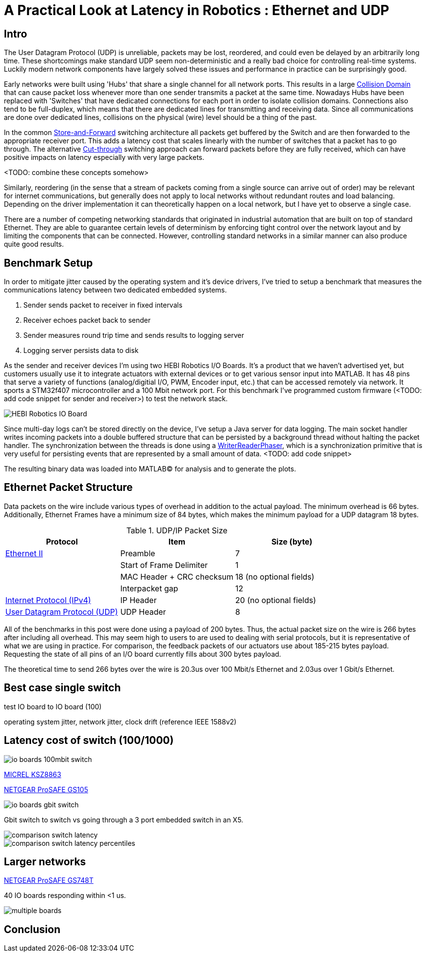 = A Practical Look at Latency in Robotics : Ethernet and UDP
:published_at: 2016-11-05
:hp-tags: Latency, Ethernet, UDP
:imagesdir: ../images

== Intro

The User Datagram Protocol (UDP) is unreliable, packets may be lost, reordered, and could even be delayed by an arbitrarily long time. These shortcomings make standard UDP seem non-deterministic and a really bad choice for controlling real-time systems. Luckily modern network components have largely solved these issues and performance in practice can be surprisingly good.

Early networks were built using 'Hubs' that share a single channel for all network ports. This results in a large https://en.wikipedia.org/wiki/Collision_domain[Collision Domain] that can cause packet loss whenever more than one sender transmits a packet at the same time. Nowadays Hubs have been replaced with 'Switches' that have dedicated connections for each port in order to isolate collision domains. Connections also tend to be full-duplex, which means that there are dedicated lines for transmitting and receiving data. Since all communications are done over dedicated lines, collisions on the physical (wire) level should be a thing of the past.

In the common https://en.wikipedia.org/wiki/Store_and_forward[Store-and-Forward] switching architecture all packets get buffered by the Switch and are then forwarded to the appropriate receiver port. This adds a latency cost that scales linearly with the number of switches that a packet has to go through. The alternative https://en.wikipedia.org/wiki/Cut-through_switching[Cut-through] switching approach can forward packets before they are fully received, which can have positive impacts on latency especially with very large packets.

<TODO: combine these concepts somehow>

//When more than one component try to communicate, there may be a collision that causes packets to be dropped. Modern networks use 'Switches' that have dedicated connections for each port to isolate collision domains. Additionally, connections tend to be full-duplex, so there are dedicated lines for transmitting and receiving data. Depending on the architecture, packets get buffered and sent to the appropriate port (Store-and-Forward) or directly passed through without evaluation (Cut-Through). Thus, switched networks should never have any packets that get dropped due to collisions. Note that packets can still be lost due to buffer overflows and/or too much load on a system. There is also a latency cost associated with each 'hop' (or buffer) that a packet has to go through.

// re-read
// http://www.cisco.com/c/en/us/products/collateral/switches/nexus-5020-switch/white_paper_c11-465436.html
// https://www.lantronix.com/resources/networking-tutorials/network-switching-tutorial/

Similarly, reordering (in the sense that a stream of packets coming from a single source can arrive out of order) may be relevant for internet communications, but generally does not apply to local networks without redundant routes and load balancing. Depending on the driver implementation it can theoretically happen on a local network, but I have yet to observe a single case.

There are a number of competing networking standards that originated in industrial automation that are built on top of standard Ethernet. They are able to guarantee certain levels of determinism by enforcing tight control over the network layout and by limiting the components that can be connected. However, controlling standard networks in a similar manner can also produce quite good results.

== Benchmark Setup

In order to mitigate jitter caused by the operating system and it's device drivers, I've tried to setup a benchmark that measures the communications latency between two dedicated embedded systems.

1. Sender sends packet to receiver in fixed intervals
2. Receiver echoes packet back to sender
3. Sender measures round trip time and sends results to logging server
4. Logging server persists data to disk

As the sender and receiver devices I'm using two HEBI Robotics I/O Boards. It's a product that we haven't advertised yet, but customers usually use it to integrate actuators with external devices or to get various sensor input into MATLAB. It has 48 pins that serve a variety of functions (analog/digitial I/O, PWM, Encoder input, etc.) that can be accessed remotely via network. It sports a STM32f407 microcontroller and a 100 Mbit network port. For this benchmark I've programmed custom firmware (<TODO: add code snippet for sender and receiver>) to test the network stack.

image::udp/io-boards.jpg[HEBI Robotics IO Board]

Since multi-day logs can't be stored directly on the device, I've setup a Java server for data logging. The main socket handler writes incoming packets into a double buffered structure that can be persisted by a background thread without halting the packet handler. The synchronization between the threads is done using a http://stuff-gil-says.blogspot.com/2014/11/writerreaderphaser-story-about-new.html[WriterReaderPhaser], which is a synchronization primitive that is very useful for persisting events that are represented by a small amount of data. <TODO: add code snippet>

The resulting binary data was loaded into MATLAB(C) for analysis and to generate the plots.

== Ethernet Packet Structure

Data packets on the wire include various types of overhead in addition to the actual payload. The minimum overhead is 66 bytes. Additionally, Ethernet Frames have a minimum size of 84 bytes, which makes the minimum payload for a UDP datagram 18 bytes.

.UDP/IP Packet Size
[width="100%",options="header,footer",cols="a,a,a"]
|====================
| Protocol | Item | Size (byte) 

| https://en.wikipedia.org/wiki/Ethernet_frame[Ethernet II] | Preamble | 7
|  | Start of Frame Delimiter | 1
|  | MAC Header + CRC checksum | 18 (no optional fields)
|  | Interpacket gap | 12

| https://en.wikipedia.org/wiki/IPv4[Internet Protocol (IPv4)] | IP Header | 20  (no optional fields)


| https://en.wikipedia.org/wiki/User_Datagram_Protocol[User Datagram Protocol (UDP)] | UDP Header | 8

|====================

All of the benchmarks in this post were done using a payload of 200 bytes. Thus, the actual packet size on the wire is 266 bytes after including all overhead. This may seem high to users to are used to dealing with serial protocols, but it is representative of what we are using in practice. For comparison, the feedback packets of our actuators use about 185-215 bytes payload. Requesting the state of all pins of an I/O board currently fills about 300 bytes payload.

The theoretical time to send 266 bytes over the wire is 20.3us over 100 Mbit/s Ethernet and 2.03us over 1 Gbit/s Ethernet.

== Best case single switch

test IO board to IO board (100)

operating system jitter, network jitter, clock drift (reference IEEE 1588v2)

== Latency cost of switch (100/1000)

image::udp/io-boards-100mbit-switch.jpg[]

http://ww1.microchip.com/downloads/en/DeviceDoc/KSZ8863MLL_FLL_RLL_DS.pdf[MICREL KSZ8863]

http://www.downloads.netgear.com/files/GDC/GS105/GS105_datasheet_04Sept03.pdf[NETGEAR ProSAFE GS105]

image::udp/io-boards-gbit-switch.jpg[]

Gbit switch to switch vs going through a 3 port embedded switch in an X5.

image::udp/comparison-switch-latency.png[]
image::udp/comparison-switch-latency-percentiles.png[]


== Larger networks

http://www.downloads.netgear.com/files/GDC/GS748Tv1/GS748T_ds_03Feb05.pdf[NETGEAR ProSAFE GS748T]

40 IO boards responding within <1 us.

image::udp/multiple-boards.jpg[]

== Conclusion

